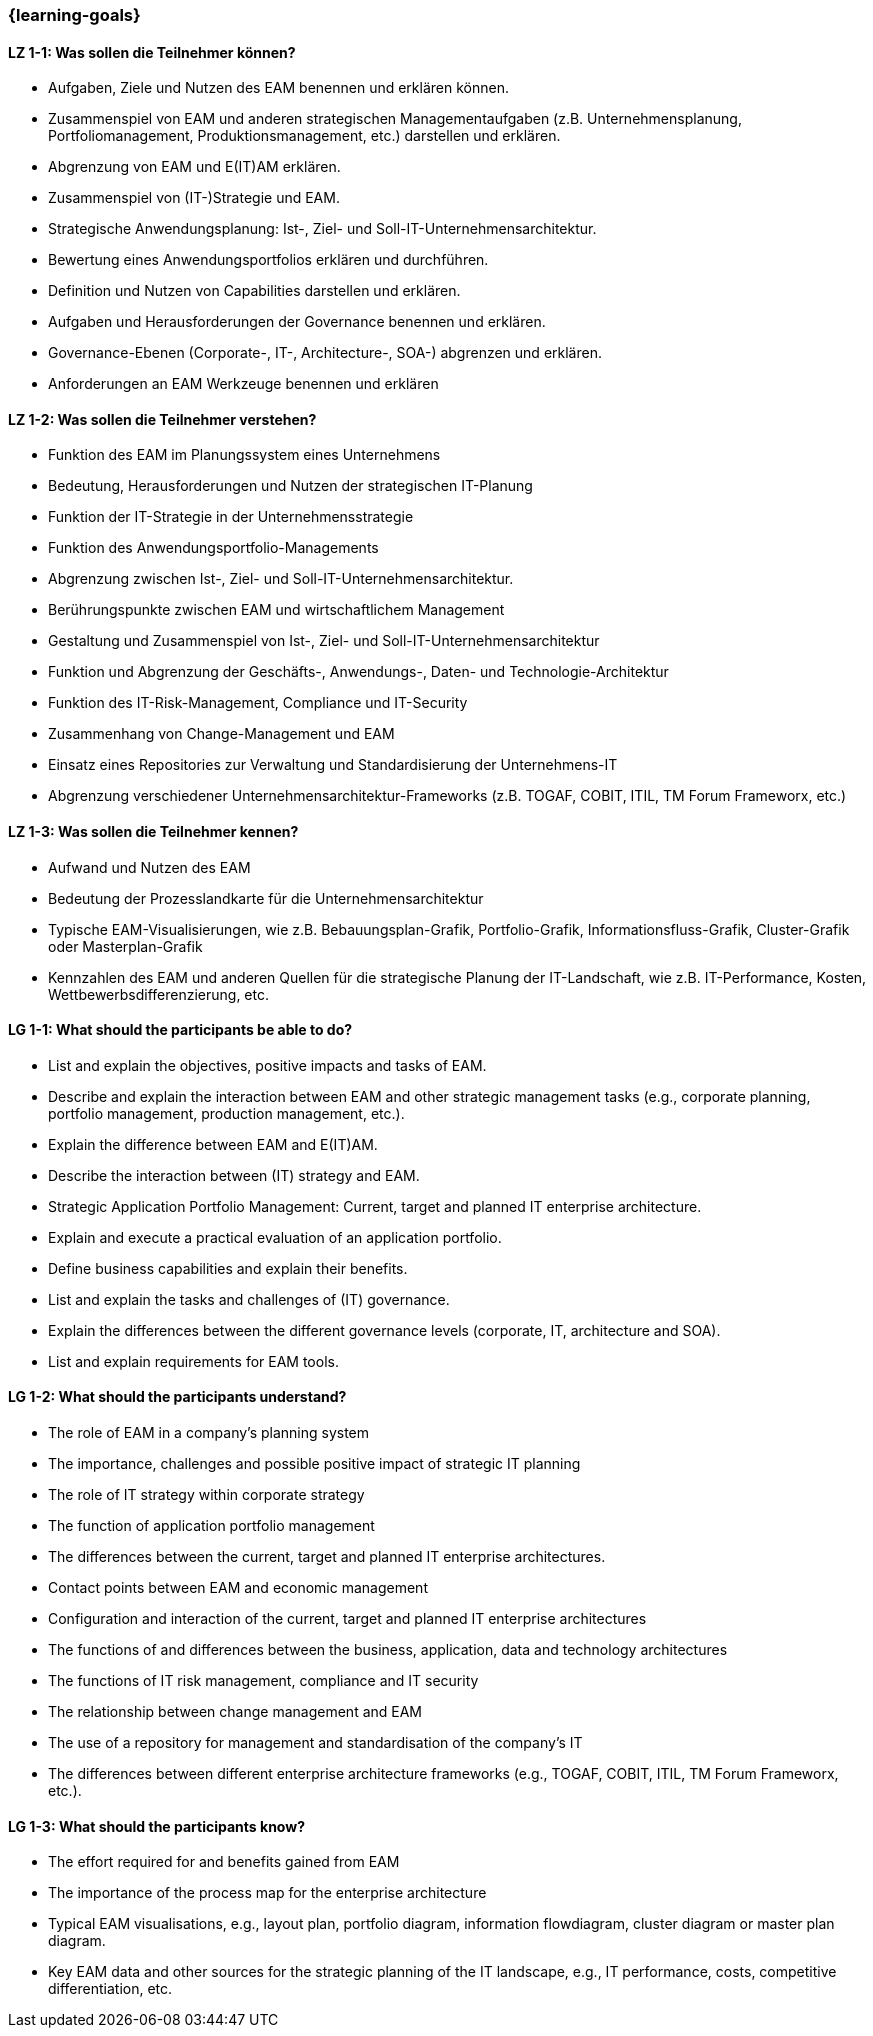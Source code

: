 === {learning-goals}

// tag::DE[]
[[LZ-1-1]]
==== LZ 1-1: Was sollen die Teilnehmer können?
* Aufgaben, Ziele und Nutzen des EAM benennen und erklären können.
* Zusammenspiel von EAM und anderen strategischen Managementaufgaben (z.B. Unternehmensplanung, Portfoliomanagement, Produktionsmanagement, etc.) darstellen und erklären.
* Abgrenzung von EAM und E(IT)AM erklären.
* Zusammenspiel von (IT-)Strategie und EAM.
* Strategische Anwendungsplanung: Ist-, Ziel- und Soll-IT-Unternehmensarchitektur.
* Bewertung eines Anwendungsportfolios erklären und durchführen.
* Definition und Nutzen von Capabilities darstellen und erklären.
* Aufgaben und Herausforderungen der Governance benennen und erklären.
* Governance-Ebenen (Corporate-, IT-, Architecture-, SOA-) abgrenzen und erklären.
* Anforderungen an EAM Werkzeuge benennen und erklären

[[LZ-1-2]]
==== LZ 1-2: Was sollen die Teilnehmer verstehen?
* Funktion des EAM im Planungssystem eines Unternehmens
* Bedeutung, Herausforderungen und Nutzen der strategischen IT-Planung
* Funktion der IT-Strategie in der Unternehmensstrategie
* Funktion des Anwendungsportfolio-Managements
* Abgrenzung zwischen Ist-, Ziel- und Soll-IT-Unternehmensarchitektur.
* Berührungspunkte zwischen EAM und wirtschaftlichem Management
* Gestaltung und Zusammenspiel von Ist-, Ziel- und Soll-IT-Unternehmensarchitektur
* Funktion und Abgrenzung der Geschäfts-, Anwendungs-, Daten- und Technologie-Architektur
* Funktion des IT-Risk-Management, Compliance und IT-Security
* Zusammenhang von Change-Management und EAM
* Einsatz eines Repositories zur Verwaltung und Standardisierung der Unternehmens-IT
* Abgrenzung verschiedener Unternehmensarchitektur-Frameworks (z.B. TOGAF, COBIT, ITIL, TM Forum Frameworx, etc.)

[[LZ-1-3]]
==== LZ 1-3: Was sollen die Teilnehmer kennen?
* Aufwand und Nutzen des EAM
* Bedeutung der Prozesslandkarte für die Unternehmensarchitektur
* Typische EAM-Visualisierungen, wie z.B. Bebauungsplan-Grafik, Portfolio-Grafik, Informationsfluss-Grafik, Cluster-Grafik oder Masterplan-Grafik
* Kennzahlen des EAM und anderen Quellen für die strategische Planung der IT-Landschaft, wie z.B. IT-Performance, Kosten, Wettbewerbsdifferenzierung, etc.
// end::DE[]

// tag::EN[]
[[LG-1-1]]
==== LG 1-1: What should the participants be able to do?
* List and explain the objectives, positive impacts and tasks of EAM.
* Describe and explain the interaction between EAM and other strategic management tasks (e.g., corporate planning, portfolio management, production management, etc.).
* Explain the difference between EAM and E(IT)AM.
* Describe the interaction between (IT) strategy and EAM.
* Strategic Application Portfolio Management: Current, target and planned IT enterprise architecture.
* Explain and execute a practical evaluation of an application portfolio.
* Define business capabilities and explain their benefits.
* List and explain the tasks and challenges of (IT) governance.
* Explain the differences between the different governance levels (corporate, IT, architecture and SOA).
* List and explain requirements for EAM tools.

[[LG-1-2]]
==== LG 1-2: What should the participants understand?
* The role of EAM in a company’s planning system
* The importance, challenges and possible positive impact of strategic IT planning
* The role of IT strategy within corporate strategy
* The function of application portfolio management
* The differences between the current, target and planned IT enterprise architectures.
* Contact points between EAM and economic management
* Configuration and interaction of the current, target and planned IT enterprise architectures
* The functions of and differences between the business, application, data and technology architectures
* The functions of IT risk management, compliance and IT security
* The relationship between change management and EAM
* The use of a repository for management and standardisation of the company’s IT
* The differences between different enterprise architecture frameworks (e.g., TOGAF, COBIT, ITIL, TM Forum Frameworx, etc.).

[[LG-1-3]]
==== LG 1-3: What should the participants know?
* The effort required for and benefits gained from EAM
* The importance of the process map for the enterprise architecture
* Typical EAM visualisations, e.g., layout plan, portfolio diagram, information flowdiagram, cluster diagram or master plan diagram.
* Key EAM data and other sources for the strategic planning of the IT landscape, e.g., IT performance, costs, competitive differentiation, etc.
// end::EN[]


